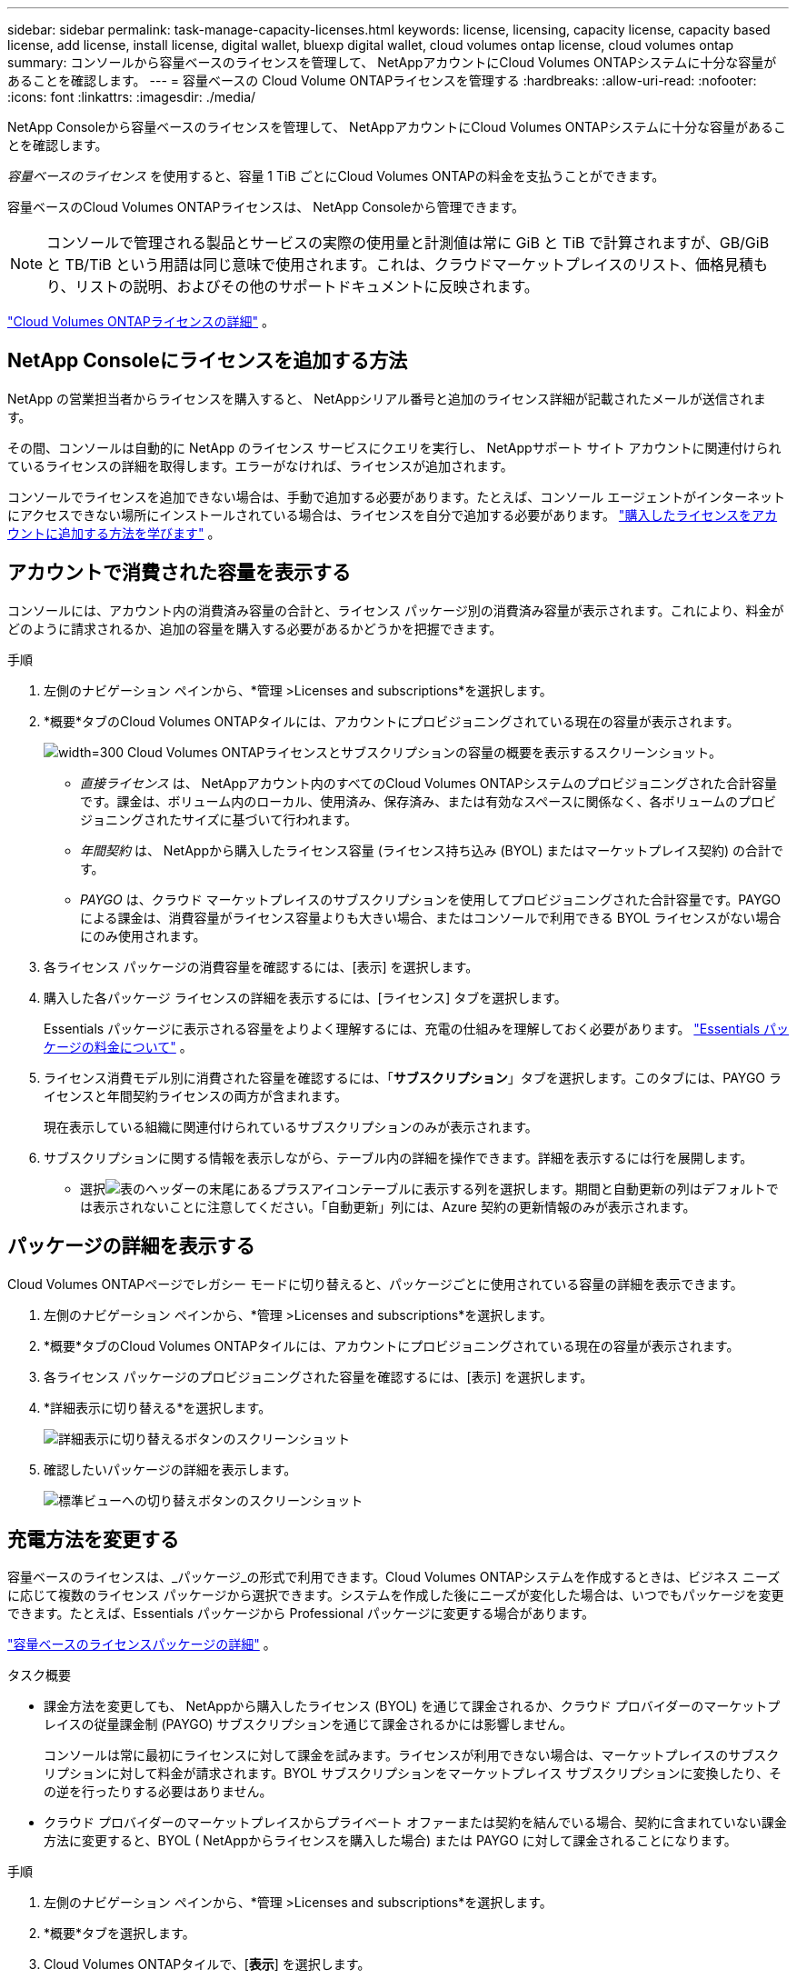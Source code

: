 ---
sidebar: sidebar 
permalink: task-manage-capacity-licenses.html 
keywords: license, licensing, capacity license, capacity based license, add license, install license, digital wallet, bluexp digital wallet, cloud volumes ontap license, cloud volumes ontap 
summary: コンソールから容量ベースのライセンスを管理して、 NetAppアカウントにCloud Volumes ONTAPシステムに十分な容量があることを確認します。 
---
= 容量ベースの Cloud Volume ONTAPライセンスを管理する
:hardbreaks:
:allow-uri-read: 
:nofooter: 
:icons: font
:linkattrs: 
:imagesdir: ./media/


[role="lead lead"]
NetApp Consoleから容量ベースのライセンスを管理して、 NetAppアカウントにCloud Volumes ONTAPシステムに十分な容量があることを確認します。

_容量ベースのライセンス_ を使用すると、容量 1 TiB ごとにCloud Volumes ONTAPの料金を支払うことができます。

容量ベースのCloud Volumes ONTAPライセンスは、 NetApp Consoleから管理できます。


NOTE: コンソールで管理される製品とサービスの実際の使用量と計測値は常に GiB と TiB で計算されますが、GB/GiB と TB/TiB という用語は同じ意味で使用されます。これは、クラウドマーケットプレイスのリスト、価格見積もり、リストの説明、およびその他のサポートドキュメントに反映されます。

https://docs.netapp.com/us-en/bluexp-cloud-volumes-ontap/concept-licensing.html["Cloud Volumes ONTAPライセンスの詳細"] 。



== NetApp Consoleにライセンスを追加する方法

NetApp の営業担当者からライセンスを購入すると、 NetAppシリアル番号と追加のライセンス詳細が記載されたメールが送信されます。

その間、コンソールは自動的に NetApp のライセンス サービスにクエリを実行し、 NetAppサポート サイト アカウントに関連付けられているライセンスの詳細を取得します。エラーがなければ、ライセンスが追加されます。

コンソールでライセンスを追加できない場合は、手動で追加する必要があります。たとえば、コンソール エージェントがインターネットにアクセスできない場所にインストールされている場合は、ライセンスを自分で追加する必要があります。 https://docs.netapp.com/us-en/bluexp-digital-wallet/task-manage-data-services-licenses.html#add-a-license["購入したライセンスをアカウントに追加する方法を学びます"^] 。



== アカウントで消費された容量を表示する

コンソールには、アカウント内の消費済み容量の合計と、ライセンス パッケージ別の消費済み容量が表示されます。これにより、料金がどのように請求されるか、追加の容量を購入する必要があるかどうかを把握できます。

.手順
. 左側のナビゲーション ペインから、*管理 >Licenses and subscriptions*を選択します。
. *概要*タブのCloud Volumes ONTAPタイルには、アカウントにプロビジョニングされている現在の容量が表示されます。
+
image:screenshot_cvo_licensing_card.png["width=300 Cloud Volumes ONTAPライセンスとサブスクリプションの容量の概要を表示するスクリーンショット。"]

+
** _直接ライセンス_ は、 NetAppアカウント内のすべてのCloud Volumes ONTAPシステムのプロビジョニングされた合計容量です。課金は、ボリューム内のローカル、使用済み、保存済み、または有効なスペースに関係なく、各ボリュームのプロビジョニングされたサイズに基づいて行われます。
** _年間契約_ は、 NetAppから購入したライセンス容量 (ライセンス持ち込み (BYOL) またはマーケットプレイス契約) の合計です。
** _PAYGO_ は、クラウド マーケットプレイスのサブスクリプションを使用してプロビジョニングされた合計容量です。PAYGO による課金は、消費容量がライセンス容量よりも大きい場合、またはコンソールで利用できる BYOL ライセンスがない場合にのみ使用されます。


. 各ライセンス パッケージの消費容量を確認するには、[表示] を選択します。
. 購入した各パッケージ ライセンスの詳細を表示するには、[ライセンス] タブを選択します。
+
Essentials パッケージに表示される容量をよりよく理解するには、充電の仕組みを理解しておく必要があります。 https://docs.netapp.com/us-en/bluexp-cloud-volumes-ontap/concept-licensing.html#notes-about-charging["Essentials パッケージの料金について"] 。

. ライセンス消費モデル別に消費された容量を確認するには、「*サブスクリプション*」タブを選択します。このタブには、PAYGO ライセンスと年間契約ライセンスの両方が含まれます。
+
現在表示している組織に関連付けられているサブスクリプションのみが表示されます。

. サブスクリプションに関する情報を表示しながら、テーブル内の詳細を操作できます。詳細を表示するには行を展開します。
+
** 選択image:icon-column-selector.png["表のヘッダーの末尾にあるプラスアイコン"]テーブルに表示する列を選択します。期間と自動更新の列はデフォルトでは表示されないことに注意してください。「自動更新」列には、Azure 契約の更新情報のみが表示されます。






== パッケージの詳細を表示する

Cloud Volumes ONTAPページでレガシー モードに切り替えると、パッケージごとに使用されている容量の詳細を表示できます。

. 左側のナビゲーション ペインから、*管理 >Licenses and subscriptions*を選択します。
. *概要*タブのCloud Volumes ONTAPタイルには、アカウントにプロビジョニングされている現在の容量が表示されます。
. 各ライセンス パッケージのプロビジョニングされた容量を確認するには、[表示] を選択します。
. *詳細表示に切り替える*を選択します。
+
image:screenshot_licensing.png["詳細表示に切り替えるボタンのスクリーンショット"]

. 確認したいパッケージの詳細を表示します。
+
image:screenshot_licesning_standard_view.png["標準ビューへの切り替えボタンのスクリーンショット"]





== 充電方法を変更する

容量ベースのライセンスは、_パッケージ_の形式で利用できます。Cloud Volumes ONTAPシステムを作成するときは、ビジネス ニーズに応じて複数のライセンス パッケージから選択できます。システムを作成した後にニーズが変化した場合は、いつでもパッケージを変更できます。たとえば、Essentials パッケージから Professional パッケージに変更する場合があります。

https://docs.netapp.com/us-en/bluexp-cloud-volumes-ontap/concept-licensing.html["容量ベースのライセンスパッケージの詳細"^] 。

.タスク概要
* 課金方法を変更しても、 NetAppから購入したライセンス (BYOL) を通じて課金されるか、クラウド プロバイダーのマーケットプレイスの従量課金制 (PAYGO) サブスクリプションを通じて課金されるかには影響しません。
+
コンソールは常に最初にライセンスに対して課金を試みます。ライセンスが利用できない場合は、マーケットプレイスのサブスクリプションに対して料金が請求されます。BYOL サブスクリプションをマーケットプレイス サブスクリプションに変換したり、その逆を行ったりする必要はありません。

* クラウド プロバイダーのマーケットプレイスからプライベート オファーまたは契約を結んでいる場合、契約に含まれていない課金方法に変更すると、BYOL ( NetAppからライセンスを購入した場合) または PAYGO に対して課金されることになります。


.手順
. 左側のナビゲーション ペインから、*管理 >Licenses and subscriptions*を選択します。
. *概要*タブを選択します。
. Cloud Volumes ONTAPタイルで、[*表示*] を選択します。
. *詳細表示に切り替える*を選択します。
+
image:screenshot_licensing.png["レガシービューに切り替えるボタンのスクリーンショット"]

. *容量ベースのライセンス*テーブルまで下にスクロールし、*課金方法の変更*を選択します。
+
image:screenshot-digital-wallet-charging-method-button.png["コンソールのCloud Volumes ONTAPページのスクリーンショット。テーブルのすぐ上に「課金方法の変更」ボタンがあります。"]

. *課金方法の変更*ポップアップで、 Cloud Volumes ONTAPシステムを選択し、新しい課金方法を選択して、パッケージ タイプを変更するとサービス料金に影響することを理解していることを確認します。
. *充電方法の変更*を選択します。




== 使用状況レポートをダウンロードする

コンソールから 4 つの使用状況レポートをダウンロードできます。これらの使用状況レポートには、サブスクリプションの容量の詳細が提供され、 Cloud Volumes ONTAPサブスクリプション内のリソースに対してどのように課金されるかが示されます。ダウンロード可能なレポートでは、ある時点でのデータが取得され、他のユーザーと簡単に共有できます。

image:screenshot-download-usage-report.png["スクリーンショットは、Cloud Volumes ONTAP の容量ベースのライセンス ページを示し、使用状況レポート ボタンが強調表示されています。"]

以下のレポートをダウンロードできます。表示される容量値は TiB 単位です。

* *高レベルの使用状況*: このレポートには次の情報が含まれます。
+
** 総消費容量
** 事前コミット済み容量合計
** 総BYOL容量
** マーケットプレイス契約総容量
** 総PAYGO容量


* * Cloud Volumes ONTAPパッケージの使用状況*: このレポートには、各パッケージに関する次の情報が含まれます。
+
** 総消費容量
** 事前コミット済み容量合計
** 総BYOL容量
** マーケットプレイス契約総容量
** 総PAYGO容量


* *ストレージ VM の使用状況*: このレポートには、課金された容量がCloud Volumes ONTAPシステムとストレージ仮想マシン (SVM) 全体でどのように内訳されているかが表示されます。この情報はレポートでのみ利用可能です。次の情報が含まれています。
+
** システムIDと名前（UUIDとして表示されます）
** クラウド
** NetAppアカウントID
** システム設定
** SVM名
** プロビジョニング済み容量
** 充電容量のまとめ
** マーケットプレイスの請求期間
** Cloud Volumes ONTAPパッケージまたは機能
** 課金SaaSマーケットプレイスのサブスクリプション名
** 課金SaaSマーケットプレイスサブスクリプションID
** ワークロードの種類


* *ボリュームの使用状況*: このレポートには、Cloud Volumes ONTAPシステム内のボリュームごとに課金容量がどのように内訳されているかが表示されます。この情報はコンソールのどの画面でも表示されません。以下の情報が含まれます。
+
** システムIDと名前（UUIDとして表示されます）
** SVN name
** ボリューム ID
** ボリューム タイプ
** ボリュームプロビジョニング容量
+

NOTE: FlexCloneボリュームは料金が発生しないため、このレポートには含まれません。





.手順
. 左側のナビゲーション ペインから、*管理 >Licenses and subscriptions*を選択します。
. *概要*タブで、 Cloud Volumes ONTAPタイルから*表示*を選択します。
. *使用状況レポート*を選択します。
+
使用状況レポートがダウンロードされます。

. レポートにアクセスするには、ダウンロードしたファイルを開きます。

